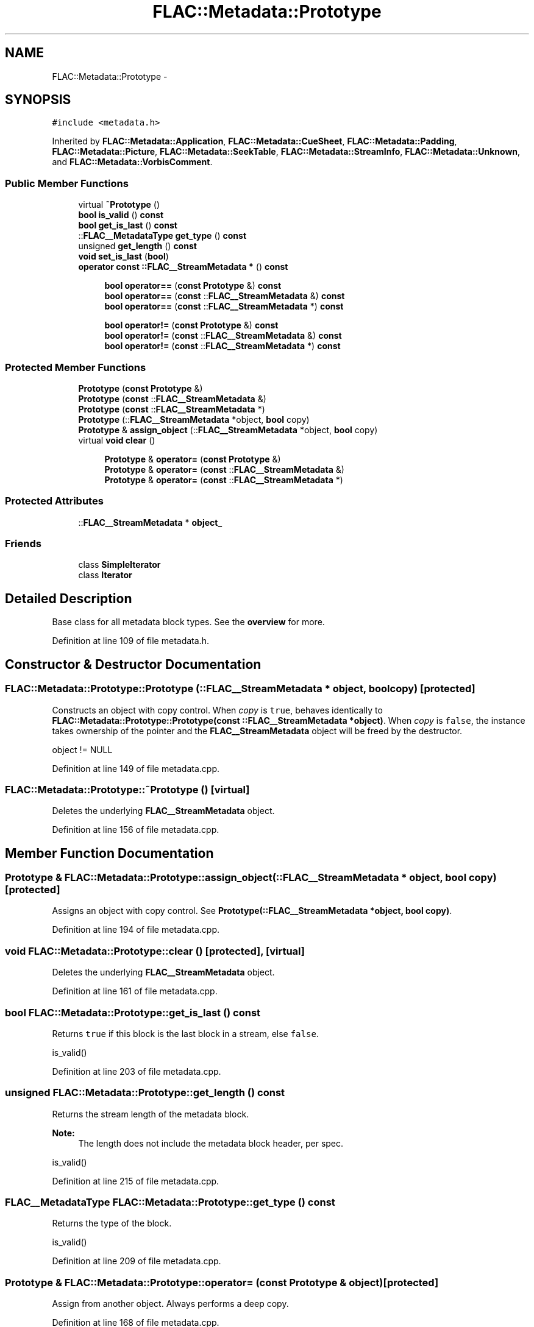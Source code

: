 .TH "FLAC::Metadata::Prototype" 3 "Thu Apr 28 2016" "Audacity" \" -*- nroff -*-
.ad l
.nh
.SH NAME
FLAC::Metadata::Prototype \- 
.SH SYNOPSIS
.br
.PP
.PP
\fC#include <metadata\&.h>\fP
.PP
Inherited by \fBFLAC::Metadata::Application\fP, \fBFLAC::Metadata::CueSheet\fP, \fBFLAC::Metadata::Padding\fP, \fBFLAC::Metadata::Picture\fP, \fBFLAC::Metadata::SeekTable\fP, \fBFLAC::Metadata::StreamInfo\fP, \fBFLAC::Metadata::Unknown\fP, and \fBFLAC::Metadata::VorbisComment\fP\&.
.SS "Public Member Functions"

.in +1c
.ti -1c
.RI "virtual \fB~Prototype\fP ()"
.br
.ti -1c
.RI "\fBbool\fP \fBis_valid\fP () \fBconst\fP "
.br
.ti -1c
.RI "\fBbool\fP \fBget_is_last\fP () \fBconst\fP "
.br
.ti -1c
.RI "::\fBFLAC__MetadataType\fP \fBget_type\fP () \fBconst\fP "
.br
.ti -1c
.RI "unsigned \fBget_length\fP () \fBconst\fP "
.br
.ti -1c
.RI "\fBvoid\fP \fBset_is_last\fP (\fBbool\fP)"
.br
.ti -1c
.RI "\fBoperator const ::FLAC__StreamMetadata *\fP () \fBconst\fP "
.br
.in -1c
.PP
.RI "\fB\fP"
.br

.in +1c
.in +1c
.ti -1c
.RI "\fBbool\fP \fBoperator==\fP (\fBconst\fP \fBPrototype\fP &) \fBconst\fP "
.br
.ti -1c
.RI "\fBbool\fP \fBoperator==\fP (\fBconst\fP ::\fBFLAC__StreamMetadata\fP &) \fBconst\fP "
.br
.ti -1c
.RI "\fBbool\fP \fBoperator==\fP (\fBconst\fP ::\fBFLAC__StreamMetadata\fP *) \fBconst\fP "
.br
.in -1c
.in -1c
.PP
.RI "\fB\fP"
.br

.in +1c
.in +1c
.ti -1c
.RI "\fBbool\fP \fBoperator!=\fP (\fBconst\fP \fBPrototype\fP &) \fBconst\fP "
.br
.ti -1c
.RI "\fBbool\fP \fBoperator!=\fP (\fBconst\fP ::\fBFLAC__StreamMetadata\fP &) \fBconst\fP "
.br
.ti -1c
.RI "\fBbool\fP \fBoperator!=\fP (\fBconst\fP ::\fBFLAC__StreamMetadata\fP *) \fBconst\fP "
.br
.in -1c
.in -1c
.SS "Protected Member Functions"

.in +1c
.ti -1c
.RI "\fBPrototype\fP (\fBconst\fP \fBPrototype\fP &)"
.br
.ti -1c
.RI "\fBPrototype\fP (\fBconst\fP ::\fBFLAC__StreamMetadata\fP &)"
.br
.ti -1c
.RI "\fBPrototype\fP (\fBconst\fP ::\fBFLAC__StreamMetadata\fP *)"
.br
.ti -1c
.RI "\fBPrototype\fP (::\fBFLAC__StreamMetadata\fP *object, \fBbool\fP copy)"
.br
.ti -1c
.RI "\fBPrototype\fP & \fBassign_object\fP (::\fBFLAC__StreamMetadata\fP *object, \fBbool\fP copy)"
.br
.ti -1c
.RI "virtual \fBvoid\fP \fBclear\fP ()"
.br
.in -1c
.PP
.RI "\fB\fP"
.br

.in +1c
.in +1c
.ti -1c
.RI "\fBPrototype\fP & \fBoperator=\fP (\fBconst\fP \fBPrototype\fP &)"
.br
.ti -1c
.RI "\fBPrototype\fP & \fBoperator=\fP (\fBconst\fP ::\fBFLAC__StreamMetadata\fP &)"
.br
.ti -1c
.RI "\fBPrototype\fP & \fBoperator=\fP (\fBconst\fP ::\fBFLAC__StreamMetadata\fP *)"
.br
.in -1c
.in -1c
.SS "Protected Attributes"

.in +1c
.ti -1c
.RI "::\fBFLAC__StreamMetadata\fP * \fBobject_\fP"
.br
.in -1c
.SS "Friends"

.in +1c
.ti -1c
.RI "class \fBSimpleIterator\fP"
.br
.ti -1c
.RI "class \fBIterator\fP"
.br
.in -1c
.SH "Detailed Description"
.PP 
Base class for all metadata block types\&. See the \fBoverview \fP for more\&. 
.PP
Definition at line 109 of file metadata\&.h\&.
.SH "Constructor & Destructor Documentation"
.PP 
.SS "FLAC::Metadata::Prototype::Prototype (::\fBFLAC__StreamMetadata\fP * object, \fBbool\fP copy)\fC [protected]\fP"
Constructs an object with copy control\&. When \fIcopy\fP is \fCtrue\fP, behaves identically to \fBFLAC::Metadata::Prototype::Prototype(const ::FLAC__StreamMetadata *object)\fP\&. When \fIcopy\fP is \fCfalse\fP, the instance takes ownership of the pointer and the \fBFLAC__StreamMetadata\fP object will be freed by the destructor\&.
.PP
.PP
.nf
object != NULL 
.fi
.PP
 
.PP
Definition at line 149 of file metadata\&.cpp\&.
.SS "FLAC::Metadata::Prototype::~Prototype ()\fC [virtual]\fP"
Deletes the underlying \fBFLAC__StreamMetadata\fP object\&. 
.PP
Definition at line 156 of file metadata\&.cpp\&.
.SH "Member Function Documentation"
.PP 
.SS "\fBPrototype\fP & FLAC::Metadata::Prototype::assign_object (::\fBFLAC__StreamMetadata\fP * object, \fBbool\fP copy)\fC [protected]\fP"
Assigns an object with copy control\&. See \fBPrototype(::FLAC__StreamMetadata *object, bool copy)\fP\&. 
.PP
Definition at line 194 of file metadata\&.cpp\&.
.SS "\fBvoid\fP FLAC::Metadata::Prototype::clear ()\fC [protected]\fP, \fC [virtual]\fP"
Deletes the underlying \fBFLAC__StreamMetadata\fP object\&. 
.PP
Definition at line 161 of file metadata\&.cpp\&.
.SS "\fBbool\fP FLAC::Metadata::Prototype::get_is_last () const"
Returns \fCtrue\fP if this block is the last block in a stream, else \fCfalse\fP\&.
.PP
.PP
.nf
is_valid() 
.fi
.PP
 
.PP
Definition at line 203 of file metadata\&.cpp\&.
.SS "unsigned FLAC::Metadata::Prototype::get_length () const"
Returns the stream length of the metadata block\&.
.PP
\fBNote:\fP
.RS 4
The length does not include the metadata block header, per spec\&.
.RE
.PP
.PP
.nf
is_valid() 
.fi
.PP
 
.PP
Definition at line 215 of file metadata\&.cpp\&.
.SS "\fBFLAC__MetadataType\fP FLAC::Metadata::Prototype::get_type () const"
Returns the type of the block\&.
.PP
.PP
.nf
is_valid() 
.fi
.PP
 
.PP
Definition at line 209 of file metadata\&.cpp\&.
.SS "\fBPrototype\fP & FLAC::Metadata::Prototype::operator= (\fBconst\fP \fBPrototype\fP & object)\fC [protected]\fP"
Assign from another object\&. Always performs a deep copy\&. 
.PP
Definition at line 168 of file metadata\&.cpp\&.
.SS "\fBPrototype\fP & FLAC::Metadata::Prototype::operator= (\fBconst\fP ::\fBFLAC__StreamMetadata\fP & object)\fC [protected]\fP"

.PP
Definition at line 177 of file metadata\&.cpp\&.
.SS "\fBPrototype\fP & FLAC::Metadata::Prototype::operator= (\fBconst\fP ::\fBFLAC__StreamMetadata\fP * object)\fC [protected]\fP"

.PP
Definition at line 185 of file metadata\&.cpp\&.
.SS "\fBvoid\fP FLAC::Metadata::Prototype::set_is_last (\fBbool\fP value)"
Sets the 'is_last' flag for the block\&. When using the iterators it is not necessary to set this flag; they will do it for you\&.
.PP
.PP
.nf
is_valid() 
.fi
.PP
 
.PP
Definition at line 221 of file metadata\&.cpp\&.
.SH "Friends And Related Function Documentation"
.PP 
.SS "friend class \fBIterator\fP\fC [friend]\fP"

.PP
Definition at line 170 of file metadata\&.h\&.
.SS "friend class \fBSimpleIterator\fP\fC [friend]\fP"

.PP
Definition at line 169 of file metadata\&.h\&.
.SH "Member Data Documentation"
.PP 
.SS "::\fBFLAC__StreamMetadata\fP* FLAC::Metadata::Prototype::object_\fC [protected]\fP"

.PP
Definition at line 148 of file metadata\&.h\&.

.SH "Author"
.PP 
Generated automatically by Doxygen for Audacity from the source code\&.
